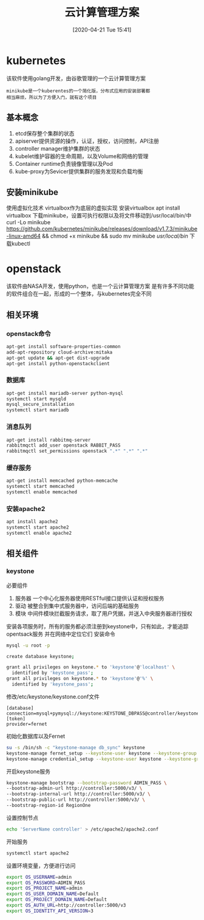 #+ORG2BLOG:
#+DATE: [2020-04-21 Tue 15:41]
#+OPTIONS: toc:nil num:nil todo:nil pri:nil tags:nil ^:nil
#+CATEGORY: Uncategorized, Hello
#+TAGS:
#+DESCRIPTION:
#+TITLE: 云计算管理方案
* kubernetes
  该软件使用golang开发，由谷歌管理的一个云计算管理方案
  #+BEGIN_SRC quote
  minikube是一个kuberentes的一个简化版，分布式应用的安装部署都
  相当麻烦，所以为了方便入门，就有这个项目
  #+END_SRC
** 基本概念
   1. etcd保存整个集群的状态
   2. apiserver提供资源的操作，认证，授权，访问控制，API注册
   3. controller manager维护集群的状态
   4. kubelet维护容器的生命周期，以及Volume和网络的管理
   5. Container runtime负责镜像管理以及Pod
   6. kube-proxy为Sevicer提供集群的服务发现和负载均衡

** 安装minikube
   使用虚拟化技术
   virtualbox作为底层的虚拟实现
   安装virtualbox
   apt install virtualbox
   下载minikube，设置可执行权限以及将文件移动到/usr/local/bin/中
   curl -Lo minikube https://github.com/kubernetes/minikube/releases/download/v1.7.3/minikube-linux-amd64 
   && chmod +x minikube && sudo mv minikube /usr/local/bin/
   下载kubectl
   
   
* openstack
  该软件由NASA开发，使用python，也是一个云计算管理方案
  是有许多不同功能的软件组合在一起，形成的一个整体，与kubernetes完全不同
** 相关环境
*** openstack命令
    #+begin_src sh
      apt-get install software-properties-common
      add-apt-repository cloud-archive:mitaka
      apt-get update && apt-get dist-upgrade
      apt-get install python-openstackclient
    #+end_src
*** 数据库
    #+begin_src sh
      apt-get install mariadb-server python-mysql
      systemctl start mysqld
      mysql_secure_installation
      systemctl start mariadb
    #+end_src
*** 消息队列
    #+begin_src sh
      apt-get install rabbitmq-server
      rabbitmqctl add_user openstack RABBIT_PASS
      rabbitmqctl set_permissions openstack ".*" ".*" ".*"
    #+end_src
*** 缓存服务
    #+begin_src sh
      apt-get install memcached python-memcache
      systemctl start memcached
      systemctl enable memcached
    #+end_src
*** 安装apache2
    #+begin_src sh
      apt install apache2
      systemctl start apache2
      systemctl enable apache2
    #+end_src
** 相关组件
*** keystone
    必要组件
    1. 服务器
       一个中心化服务器使用RESTful接口提供认证和授权服务
    2. 驱动
       被整合到集中式服务器中，访问后端的基础服务
    3. 模块
       中间件模块拦截服务请求，取了用户凭据，并送入中央服务器进行授权
   安装各项服务时，所有的服务都必须注册到keystone中，只有如此，才能追踪opentsack服务
   并在网络中定位它们
   安装命令
   #+begin_src sh
     mysql -u root -p

     create database keystone;

     grant all privileges on keystone.* to 'keystone'@'localhost' \
	   identified by 'keystone_pass';
     grant all privileges on keystone.* to 'keystone'@'%' \
	   identified by 'keystone_pass';
   #+end_src

   修改/etc/keystone/keystone.conf文件
   #+begin_src 
    [database]
    connection=mysql+pymysql://keystone:KEYSTONE_DBPASS@controller/keystone
    [token]
    provider=fernet
   #+end_src

   初始化数据库以及Fernet
   #+begin_src sh
     su -s /bin/sh -c "keystone-manage db_sync" keystone
     keystone-manage fernet_setup --keystone-user keystone --keystone-group keystone
     keystone-manage credential_setup --keystone-user keystone --keystone-group keystone 
   #+end_src

   开启keystone服务
   #+begin_src sh
     keystone-manage bootstrap --bootstrap-password ADMIN_PASS \
     --bootstrap-admin-url http://controller:5000/v3/ \
     --bootstrap-internal-url http://controller:5000/v3/ \
     --bootstrap-public-url http://controller:5000/v3/ \
     --bootstrap-region-id RegionOne
   #+end_src

   设置控制节点
   #+begin_src sh
     echo 'ServerName controller' > /etc/apache2/apache2.conf
   #+end_src

   开始服务
   #+begin_src sh
     systemctl start apache2
   #+end_src

  设置环境变量，方便进行访问
  #+begin_src sh
    export OS_USERNAME=admin
    export OS_PASSWORD=ADMIN_PASS
    export OS_PROJECT_NAME=admin
    export OS_USER_DOMAIN_NAME=Default
    export OS_PROJECT_DOMAIN_NAME=Default
    export OS_AUTH_URL=http://controller:5000/v3
    export OS_IDENTITY_API_VERSION=3
  #+end_src
   
